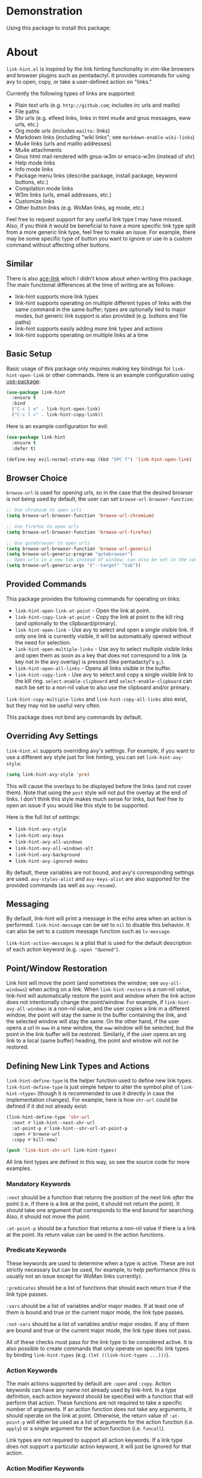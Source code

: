 [[http://melpa.org/#/link-hint][file:http://melpa.org/packages/link-hint-badge.svg]]

* Demonstration
Using this package to install this package:
[[http://noctuid.github.io/link-hint.el/assets/paradox_demonstration.gif][http://noctuid.github.io/link-hint.el/assets/paradox_demonstration.gif]]

* About
=link-hint.el= is inspired by the link hinting functionality in vim-like browsers and browser plugins such as pentadactyl. It provides commands for using avy to open, copy, or take a user-defined action on "links."

Currently the following types of links are supported:

- Plain text urls (e.g. =http://github.com=; includes irc urls and mailto)
- File paths
- Shr urls (e.g. elfeed links, links in html mu4e and gnus messages, eww urls, etc.)
- Org mode urls (includes =mailto:= links)
- Markdown links (including "wiki links"; see =markdown-enable-wiki-links=)
- Mu4e links (urls and mailto addresses)
- Mu4e attachments
- Gnus html mail rendered with gnus-w3m or emacs-w3m (instead of shr)
- Help mode links
- Info mode links
- Package menu links (describe package, install package, keyword buttons, etc.)
- Compilation mode links
- W3m links (urls, email addresses, etc.)
- Customize links
- Other button links (e.g. WoMan links, ag mode, etc.)

Feel free to request support for any useful link type I may have missed. Also, if you think it would be beneficial to have a more specific link type split from a more generic link type, feel free to make an issue. For example, there may be some specific type of button you want to ignore or use in a custom command without affecting other buttons.

** Similar
There is also [[https://github.com/abo-abo/ace-link][ace-link]] which I didn't know about when writing this package. The main functional differences at the time of writing are as follows:

- link-hint supports more link types
- link-hint supports operating on multiple different types of links with the same command in the same buffer; types are optionally tied to major modes, but generic link support is also provided (e.g. buttons and file paths)
- link-hint supports easily adding more link types and actions
- link-hint supports operating on multiple links at a time

** Basic Setup
Basic usage of this package only requires making key bindings for ~link-hint-open-link~ or other commands. Here is an example configuration using [[https://github.com/jwiegley/use-package][use-package]]:
#+begin_src emacs-lisp
(use-package link-hint
  :ensure t
  :bind
  ("C-c l o" . link-hint-open-link)
  ("C-c l c" . link-hint-copy-link))
#+end_src

Here is an example configuration for evil:
#+begin_src emacs-lisp
(use-package link-hint
  :ensure t
  :defer t)

(define-key evil-normal-state-map (kbd "SPC f") 'link-hint-open-link)
#+end_src
** Browser Choice
~browse-url~ is used for opening urls, so in the case that the desired browser is not being used by default, the user can set ~browse-url-browser-function~:

#+begin_src emacs-lisp
;; Use chromium to open urls
(setq browse-url-browser-function 'browse-url-chromium)

;; Use firefox to open urls
(setq browse-url-browser-function 'browse-url-firefox)

;; Use qutebrowser to open urls
(setq browse-url-browser-function 'browse-url-generic)
(setq browse-url-generic-program "qutebrowser")
;; Open urls in a new tab instead of window; can also be set in the config file
(setq browse-url-generic-args '("--target" "tab"))
#+end_src

** Provided Commands
This package provides the following commands for operating on links:
- ~link-hint-open-link-at-point~ - Open the link at point.
- ~link-hint-copy-link-at-point~ - Copy the link at point to the kill ring (and optionally to the clipboard/primary).
- ~link-hint-open-link~ - Use avy to select and open a single visible link. If only one link is currently visible, it will be automatically opened without the need for selection.
- ~link-hint-open-multiple-links~ - Use avy to select multiple visible links and open them as soon as a key that does not correspond to a link (a key not in the avy overlay) is pressed (like pentadactyl's =g;=).
- ~link-hint-open-all-links~ - Opens all links visible in the buffer.
- ~link-hint-copy-link~ - Use avy to select and copy a single visible link to the kill ring. ~select-enable-clipboard~ and ~select-enable-clipboard~ can each be set to a non-nil value to also use the clipboard and/or primary.

~link-hint-copy-multiple-links~ and ~link-hint-copy-all-links~ also exist, but they may not be useful very often.

This package does not bind any commands by default.

** Overriding Avy Settings
=link-hint.el= supports overriding avy's settings. For example, if you want to use a different avy style just for link hinting, you can set ~link-hint-avy-style~:

#+begin_src emacs-lisp
(setq link-hint-avy-style 'pre)
#+end_src

This will cause the overlays to be displayed before the links (and not cover them). Note that using the =post= style will not put the overlay at the end of links. I don't think this style makes much sense for links, but feel free to open an issue if you would like this style to be supported.

Here is the full list of settings:
- =link-hint-avy-style=
- =link-hint-avy-keys=
- =link-hint-avy-all-windows=
- =link-hint-avy-all-windows-alt=
- =link-hint-avy-background=
- =link-hint-avy-ignored-modes=

By default, these variables are not bound, and avy's corresponding settings are used. =avy-styles-alist= and =avy-keys-alist= are also supported for the provided commands (as well as ~avy-resume~).

** Messaging
By default, link-hint will print a message in the echo area when an action is performed. =link-hint-message= can be set to =nil= to disable this behavior. It can also be set to a custom message function such as ~lv-message~.

=link-hint-action-messages= is a plist that is used for the default description of each action keyword (e.g. =:open "Opened"=).

** Point/Window Restoration
Link hint will move the point (and sometimes the window; see =avy-all-windows=) when acting on a link. When =link-hint-restore= is a non-nil value, link-hint will automatically restore the point and window when the link action does not intentionally change the point/window. For example, if =link-hint-avy-all-windows= is a non-nil value, and the user copies a link in a different window, the point will stay the same in the buffer containing the link, and the selected window will stay the same. On the other hand, if the user opens a url in ~eww~ in a new window, the ~eww~ window will be selected, but the point in the link buffer will be restored. Similarly, if the user opens an org link to a local (same buffer) heading, the point and window will not be restored.

** Defining New Link Types and Actions
~link-hint-define-type~ is the helper function used to define new link types. ~link-hint-define-type~ is just simple helper to alter the symbol plist of =link-hint-<type>= (though it is recommended to use it directly in case the implementation changes). For example, here is how =shr-url= could be defined if it did not already exist:
#+begin_src emacs-lisp
(link-hint-define-type 'shr-url
  :next #'link-hint--next-shr-url
  :at-point-p #'link-hint--shr-url-at-point-p
  :open #'browse-url
  :copy #'kill-new)

(push 'link-hint-shr-url link-hint-types)
#+end_src

All link hint types are defined in this way, so see the source code for more examples.

*** Mandatory Keywords
=:next= should be a function that returns the position of the next link /after/ the point (i.e. if there is a link at the point, it should not return the point). It should take one argument that corresponds to the end bound for searching. Also, it should not move the point.

=:at-point-p= should be a function that returns a non-nil value if there is a link at the point. Its return value can be used in the action functions.

*** Predicate Keywords
These keywords are used to determine when a type is active. These are not strictly necessary but can be used, for example, to help performance (this is usually not an issue except for WoMan links currently).

=:predicates= should be a list of functions that should each return true if the link type passes.

=:vars= should be a list of variables and/or major modes. If at least one of them is bound and true or the current major mode, the link type passes.

=:not-vars= should be a list of variables and/or major modes. If any of them are bound and true or the current major mode, the link type does not pass.

All of these checks must pass for the link type to be considered active. It is also possible to create commands that only operate on specific link types by binding =link-hint-types= (e.g. ~(let ((link-hint-types ...)))~).

*** Action Keywords
The main actions supported by default are =:open= and =:copy=. Action keywords can have any name not already used by link-hint. In a type definition, each action keyword should be specified with a function that will perform that action. These functions are not required to take a specific number of arguments. If an action function does not take any arguments, it should operate on the link at point. Otherwise, the return value of =:at-point-p= will either be used as a list of arguments for the action function (i.e. ~apply~) or a single argument for the action function (i.e. ~funcall~).

Link types are not required to support all action keywords. If a link type does not support a particular action keyword, it will just be ignored for that action.

*** Action Modifier Keywords
=:parse= should be a function that takes two arguments: the return value of the link type's =:at-point-p= function and the action keyword. It should return a valid input for the action function. This can be useful, for example, if the =at-point-p= function returns a plist, struct, etc. and each action function only needs part of it (see the definition of =package-link= for a concrete example).

=:<action>-multiple= should be a boolean value corresponding to whether it makes sense to perform the action on multiple links in a row.

=:<action>-message= should be a string that will be used instead of the normal message string. For example, =:open-message "Installed"= is specified for the =package-install-link= type.

=:describe= should be a function that returns a string representation of the link to be used when messaging. If not set, the return value of the =:at-point-p= function is used directly.

** Creating New Commands
The user can create new commands to do something other than copy or open a link using the ~link-hint--one~, ~link-hint--multiple~, and ~link-hint--all~ helper functions. Each takes a single action keyword as an argument.

Here is an example of adding a command that downloads a url:
#+begin_src emacs-lisp
;; `link-hint-define-type' can be used to add new keywords
(link-hint-define-type 'text-url
  :download #'w3m-download)

(link-hint-define-type 'w3m-link
  :download #'w3m-download)

...

(defun link-hint-download-link ()
  "Use avy to select and download a text URL with download-region.el."
  (interactive)
  (avy-with link-hint-download-link
    (link-hint--one :download)))
#+end_src

** Using for Links in Terminal with Tmux
This may seem like a strange use for this package, but I've been doing this due to lack of a better alternative. Unfortunately, most of the methods for generically opening urls in a terminal running tmux (e.g. urlscan, urlview, w3m, terminal keybindings, tmux-urlview, and tmux-open) aren't very quick or customizable. [[https://github.com/tmux/tmux][tmux-fingers]] looks more promising but currently only supports copying, doesn't allow for customizable hint keys, and is slow for me.

I've started using this keybinding on the rare occasion that I need to open a url from somewhere other than emacs:
#+begin_src shell
bind-key f capture-pane \; save-buffer /tmp/tmux-buffer \; \
	new-window 'emacsclient -t -e "(find-file \"/tmp/tmux-buffer\")" -e "(goto-address-mode)" -e "(link-hint-open-link)" -e "(kill-this-buffer)" -e "(delete-frame)"'
#+end_src

I kill the buffer to ensure that emacs won't prompt to revert the file on later invocations in the case that auto-revert-mode is off.

One downside (shared by most other methods) is that it may be a bit disorienting to have the positions of links moved when opening a new tmux window. In this regard, having link-opening functionality directly in a terminal is nice.

